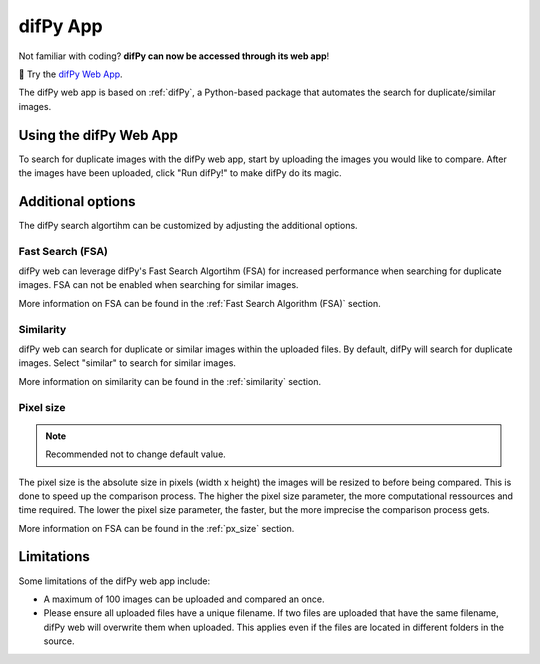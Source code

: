 difPy App
=====

Not familiar with coding? **difPy can now be accessed through its web app**!

📱 Try the `difPy Web App`_.

.. _difPy Web App: https://difpy.app

The difPy web app is based on :ref:`difPy`, a Python-based package that automates the search for duplicate/similar images.

.. _Use the difPy App:

Using the difPy Web App
------------

To search for duplicate images with the difPy web app, start by uploading the images you would like to compare. After the images have been uploaded, click "Run difPy!" to make difPy do its magic.

Additional options
------------

The difPy search algortihm can be customized by adjusting the additional options.

Fast Search (FSA)
^^^^^^^^^^
difPy web can leverage difPy's Fast Search Algortihm (FSA) for increased performance when searching for  duplicate images. FSA can not be enabled when searching for similar images. 

More information on FSA can be found in the :ref:`Fast Search Algorithm (FSA)` section.

Similarity
^^^^^^^^^^
difPy web can search for duplicate or similar images within the uploaded files. By default, difPy will search for duplicate images. Select "similar" to search for similar images. 

More information on similarity can be found in the :ref:`similarity` section.

Pixel size
^^^^^^^^^^
.. note::

   Recommended not to change default value.

The pixel size is the absolute size in pixels (width x height) the images will be resized to before being compared. This is done to speed up the comparison process. The higher the pixel size parameter, the more computational ressources and time required. The lower the pixel size parameter,  the faster, but the more imprecise the comparison process gets.

More information on FSA can be found in the :ref:`px_size` section.

Limitations
------------

Some limitations of the difPy web app include:

* A maximum of 100 images can be uploaded and compared an once.
* Please ensure all uploaded files have a unique filename. If two files are uploaded that have the same filename, difPy web will overwrite them when uploaded. This applies even if the files are located in different folders in the source.